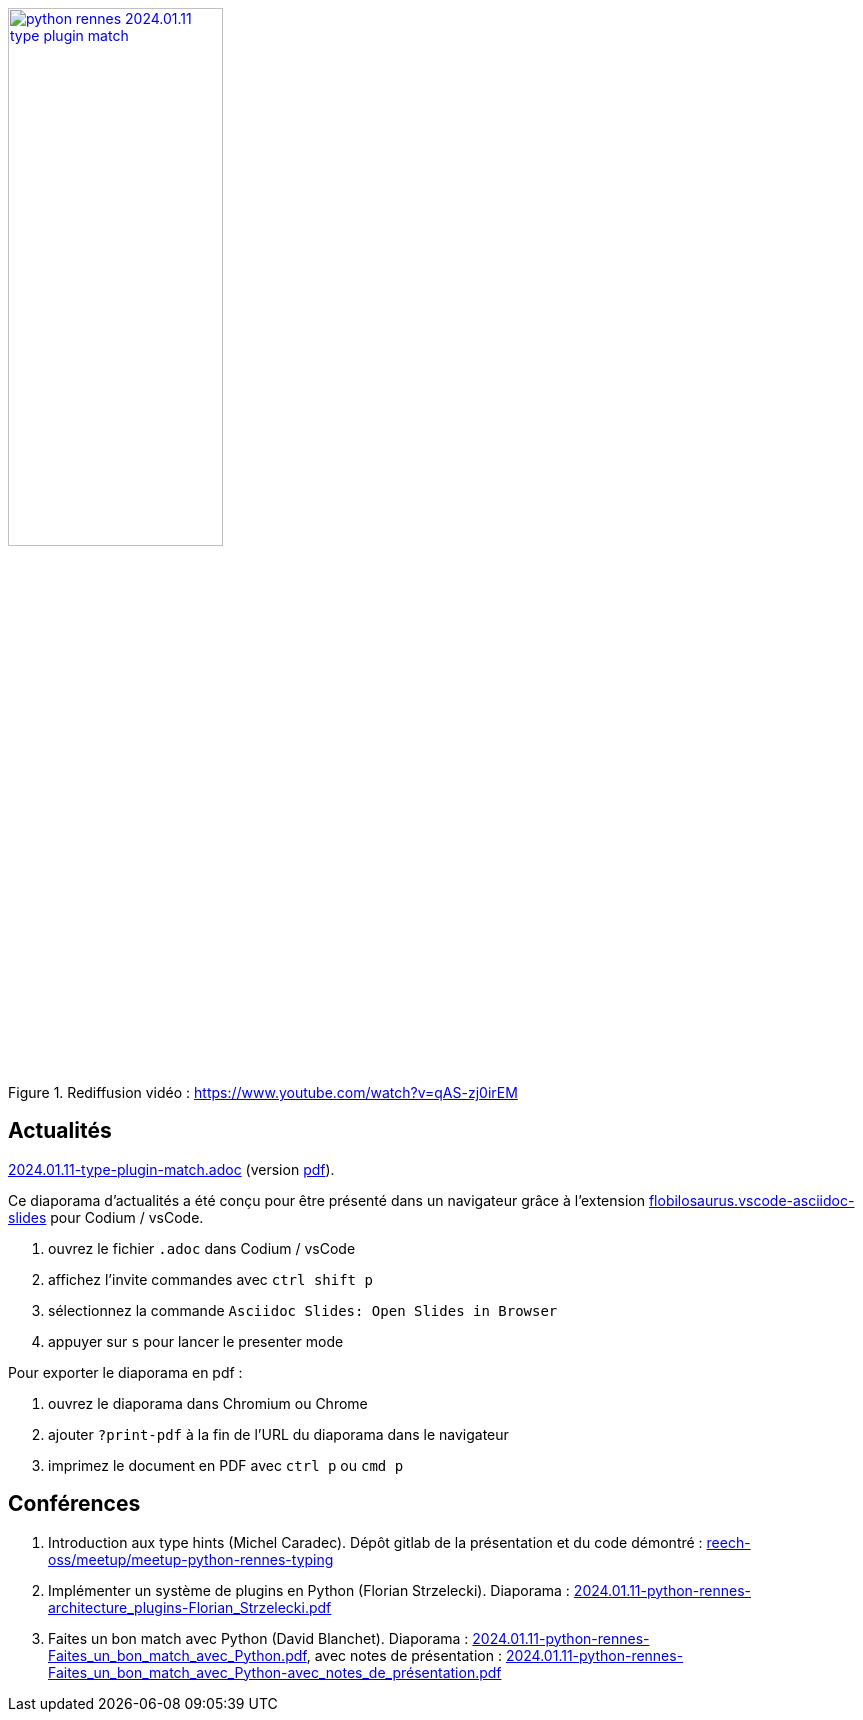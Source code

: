 
.Rediffusion vidéo : https://www.youtube.com/watch?v=qAS-zj0irEM
image::assets/python-rennes-2024.01.11-type-plugin-match.webp[width="50%",link="https://www.youtube.com/watch?v=qAS-zj0irEM"]

== Actualités

link:2024.01.11-type-plugin-match.adoc[2024.01.11-type-plugin-match.adoc] (version link:2024.01.11-type-plugin-match.pdf[pdf]).

Ce diaporama d'actualités a été conçu pour être présenté dans un navigateur grâce à l'extension https://marketplace.visualstudio.com/items?itemName=flobilosaurus.vscode-asciidoc-slides[flobilosaurus.vscode-asciidoc-slides] pour Codium / vsCode.

. ouvrez le fichier `.adoc` dans Codium / vsCode
. affichez l'invite commandes avec `ctrl shift p`
. sélectionnez la commande `Asciidoc Slides: Open Slides in Browser`
. appuyer sur `s` pour lancer le presenter mode

Pour exporter le diaporama en pdf :

. ouvrez le diaporama dans Chromium ou Chrome
. ajouter `?print-pdf` à la fin de l'URL du diaporama dans le navigateur
. imprimez le document en PDF avec `ctrl p` ou `cmd p`

== Conférences

. Introduction aux type hints (Michel Caradec). Dépôt gitlab de la présentation et du code démontré : https://gitlab.com/reech-oss/meetup/meetup-python-rennes-typing[reech-oss/meetup/meetup-python-rennes-typing]
. Implémenter un système de plugins en Python (Florian Strzelecki). Diaporama : link:2024.01.11-python-rennes-architecture_plugins-Florian_Strzelecki.pdf[2024.01.11-python-rennes-architecture_plugins-Florian_Strzelecki.pdf]
. Faites un bon match avec Python (David Blanchet). Diaporama : link:2024.01.11-python-rennes-Faites_un_bon_match_avec_Python.pdf[2024.01.11-python-rennes-Faites_un_bon_match_avec_Python.pdf], avec notes de présentation : link:2024.01.11-python-rennes-Faites_un_bon_match_avec_Python-avec_notes_de_présentation.pdf[2024.01.11-python-rennes-Faites_un_bon_match_avec_Python-avec_notes_de_présentation.pdf]
